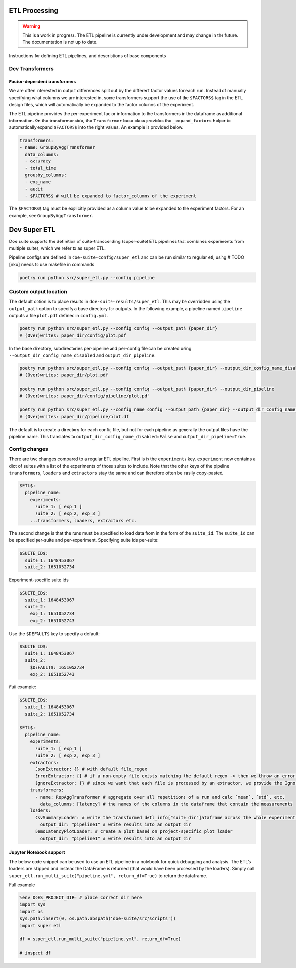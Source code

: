 ETL Processing
==============

.. warning::

    This is a work in progress. The ETL pipeline is currently under
    development and may change in the future.
    The documentation is not up to date.

Instructions for defining ETL pipelines, and descriptions of base
components

Dev Transformers
----------------

Factor-dependent transformers
~~~~~~~~~~~~~~~~~~~~~~~~~~~~~

We are often interested in output differences split out by the different
factor values for each run. Instead of manually specifying what columns
we are interested in, some transformers support the use of the
``$FACTORS$`` tag in the ETL design files, which will automatically be
expanded to the factor columns of the experiment.

The ETL pipeline provides the per-experiment factor information to the
transformers in the dataframe as additional information. On the
transformer side, the ``Transformer`` base class provides the
``_expand_factors`` helper to automatically expand ``$FACTORS$`` into
the right values. An example is provided below.

.. code:: yaml

   transformers:
   - name: GroupByAggTransformer
     data_columns:
     - accuracy
     - total_time
     groupby_columns:
     - exp_name
     - audit
     - $FACTORS$ # will be expanded to factor_columns of the experiment

The ``$FACTORS$`` tag must be explicitly provided as a column value to
be expanded to the experiment factors. For an example, see
``GroupByAggTransformer``.

Dev Super ETL
=============

Doe suite supports the definition of suite-transcending (super-suite)
ETL pipelines that combines experiments from multiple suites, which we
refer to as super ETL.

Pipeline configs are defined in ``doe-suite-config/super_etl`` and can
be run similar to regular etl, using # TODO [nku] needs to use makefile
in commands

.. code:: bash

   poetry run python src/super_etl.py --config pipeline


Custom output location
----------------------

The default option is to place results in
``doe-suite-results/super_etl``. This may be overridden using the
``output_path`` option to specify a base directory for outputs. In the
following example, a pipeline named ``pipeline`` outputs a file
``plot.pdf`` defined in ``config.yml``.

.. code:: bash

   poetry run python src/super_etl.py --config config --output_path {paper_dir}
   # (Over)writes: paper_dir/config/plot.pdf

In the base directory, subdirectories per-pipeline and per-config file
can be created using ``--output_dir_config_name_disabled`` and
``output_dir_pipeline``.

.. code:: bash

   poetry run python src/super_etl.py --config config --output_path {paper_dir} --output_dir_config_name_disabled
   # (Over)writes: paper_dir/plot.pdf

   poetry run python src/super_etl.py --config config --output_path {paper_dir} --output_dir_pipeline
   # (Over)writes: paper_dir/config/pipeline/plot.pdf

   poetry run python src/super_etl.py --config_name config --output_path {paper_dir} --output_dir_config_name_disabled --output_dir_pipeline
   # (Over)writes: paper_dir/pipeline/plot.df

The default is to create a directory for each config file, but not for
each pipeline as generally the output files have the pipeline name. This
translates to ``output_dir_config_name_disabled=False`` and
``output_dir_pipeline=True``.

Config changes
--------------

There are two changes compared to a regular ETL pipeline. First is is
the ``experiments`` key. ``experiment`` now contains a dict of suites
with a list of the experiments of those suites to include. Note that the
other keys of the pipeline ``transformers``, ``loaders`` and
``extractors`` stay the same and can therefore often be easily
copy-pasted.

.. code:: yaml

   $ETL$:
     pipeline_name:
       experiments:
         suite_1: [ exp_1 ]
         suite_2: [ exp_2, exp_3 ]
       ...transformers, loaders, extractors etc.

The second change is that the runs must be specified to load data from
in the form of the ``suite_id``. The ``suite_id`` can be specified
per-suite and per-experiment. Specifying suite ids per-suite:

.. code:: yaml

   $SUITE_ID$:
     suite_1: 1648453067
     suite_2: 1651052734

Experiment-specific suite ids

.. code:: yaml

   $SUITE_ID$:
     suite_1: 1648453067
     suite_2:
       exp_1: 1651052734
       exp_2: 1651052743

Use the ``$DEFAULT$`` key to specify a default:

.. code:: yaml

   $SUITE_ID$:
     suite_1: 1648453067
     suite_2:
       $DEFAULT$: 1651052734
       exp_2: 1651052743

Full example:

.. code:: yaml

   $SUITE_ID$:
     suite_1: 1648453067
     suite_2: 1651052734

   $ETL$:
     pipeline_name:
       experiments:
         suite_1: [ exp_1 ]
         suite_2: [ exp_2, exp_3 ]
       extractors:
         JsonExtractor: {} # with default file_regex
         ErrorExtractor: {} # if a non-empty file exists matching the default regex -> then we throw an error using the ErrorExtractor
         IgnoreExtractor: {} # since we want that each file is processed by an extractor, we provide the IgnoreExtractor which can be used to ignore certain files. (e.g., stdout)
       transformers:
         - name: RepAggTransformer # aggregate over all repetitions of a run and calc `mean`, `std`, etc.
           data_columns: [latency] # the names of the columns in the dataframe that contain the measurements
       loaders:
         CsvSummaryLoader: # write the transformed detl_info["suite_dir"]ataframe across the whole experiment as a csv file
           output_dir: "pipeline1" # write results into an output dir
         DemoLatencyPlotLoader: # create a plot based on project-specific plot loader
           output_dir: "pipeline1" # write results into an output dir

Jupyter Notebook support
~~~~~~~~~~~~~~~~~~~~~~~~

The below code snippet can be used to use an ETL pipeline in a notebook
for quick debugging and analysis. The ETL’s loaders are skipped and
instead the DataFrame is returned (that would have been processed by the
loaders). Simply call
``super_etl.run_multi_suite("pipeline.yml", return_df=True)`` to return
the dataframe.

Full example

.. code:: python

   %env DOES_PROJECT_DIR= # place correct dir here
   import sys
   import os
   sys.path.insert(0, os.path.abspath('doe-suite/src/scripts'))
   import super_etl

   df = super_etl.run_multi_suite("pipeline.yml", return_df=True)

   # inspect df